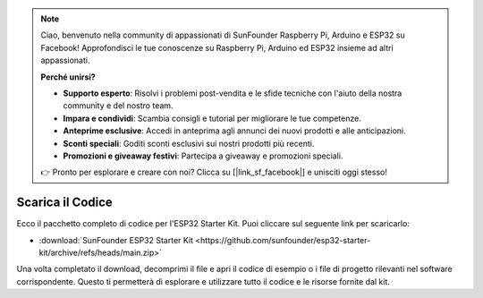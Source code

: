 .. note::

    Ciao, benvenuto nella community di appassionati di SunFounder Raspberry Pi, Arduino e ESP32 su Facebook! Approfondisci le tue conoscenze su Raspberry Pi, Arduino ed ESP32 insieme ad altri appassionati.

    **Perché unirsi?**

    - **Supporto esperto**: Risolvi i problemi post-vendita e le sfide tecniche con l'aiuto della nostra community e del nostro team.
    - **Impara e condividi**: Scambia consigli e tutorial per migliorare le tue competenze.
    - **Anteprime esclusive**: Accedi in anteprima agli annunci dei nuovi prodotti e alle anticipazioni.
    - **Sconti speciali**: Goditi sconti esclusivi sui nostri prodotti più recenti.
    - **Promozioni e giveaway festivi**: Partecipa a giveaway e promozioni speciali.

    👉 Pronto per esplorare e creare con noi? Clicca su [|link_sf_facebook|] e unisciti oggi stesso!

Scarica il Codice
======================

Ecco il pacchetto completo di codice per l'ESP32 Starter Kit. Puoi cliccare sul seguente link per scaricarlo:

* :download:`SunFounder ESP32 Starter Kit <https://github.com/sunfounder/esp32-starter-kit/archive/refs/heads/main.zip>`

Una volta completato il download, decomprimi il file e apri il codice di esempio o i file di progetto rilevanti nel software corrispondente. Questo ti permetterà di esplorare e utilizzare tutto il codice e le risorse fornite dal kit.

